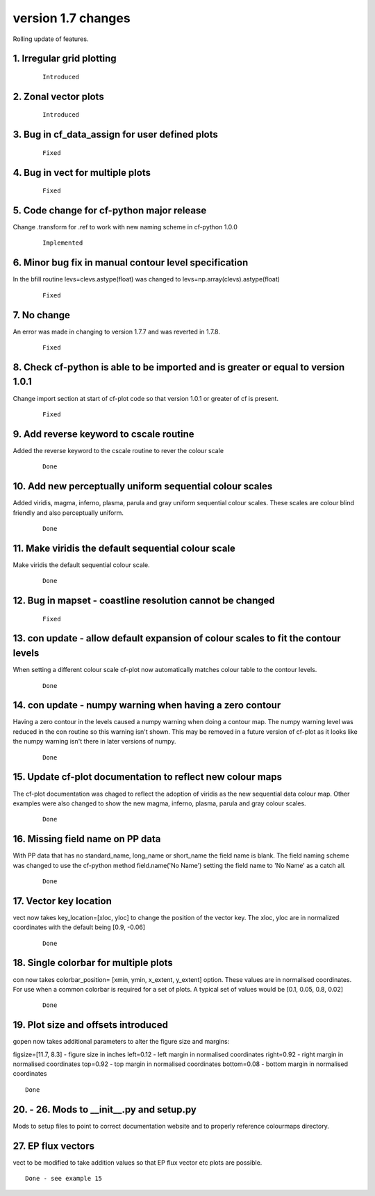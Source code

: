 .. _version_1.7:

version 1.7 changes
*******************

Rolling update of features.


1. Irregular grid plotting
==========================

 ::

   Introduced


2. Zonal vector plots
=====================

 ::

   Introduced


3. Bug in cf_data_assign for user defined plots
===============================================

 ::

   Fixed


4. Bug in vect for multiple plots
=================================

 ::

   Fixed


5. Code change for cf-python major release
==========================================

Change .transform for .ref to work with new naming scheme in cf-python 1.0.0

 ::

   Implemented

6. Minor bug fix in manual contour level specification
======================================================

In the bfill routine levs=clevs.astype(float) was changed to levs=np.array(clevs).astype(float)

 ::

    Fixed


7. No change
============

An error was made in changing to version 1.7.7 and was reverted in 1.7.8.

 ::

    Fixed


8. Check cf-python is able to be imported and is greater or equal to version 1.0.1
==================================================================================


Change import section at start of cf-plot code so that version 1.0.1 or greater of cf is present.

 ::

   Fixed



9. Add reverse keyword to cscale routine
========================================

Added the reverse keyword to the cscale routine to rever the colour scale

 ::

   Done


10. Add new perceptually uniform sequential colour scales
=========================================================


Added viridis, magma, inferno, plasma, parula and gray uniform sequential colour scales.  These scales
are colour blind friendly and also perceptually uniform.

 ::

   Done


11. Make viridis the default sequential colour scale
====================================================


Make viridis the default sequential colour scale.

 ::

   Done


12. Bug in mapset - coastline resolution cannot be changed
==========================================================

 ::

   Fixed




13. con update - allow default expansion of colour scales to fit the contour levels
===================================================================================


When setting a different colour scale cf-plot now automatically matches colour table to
the contour levels.


 ::

   Done



14. con update - numpy warning when having a zero contour
=========================================================


Having a zero contour in the levels caused a numpy warning when doing a contour map.  The
numpy warning level was reduced in the con routine so this warning isn't shown.  This may
be removed in a future version of cf-plot as it looks like the numpy warning isn't there in
later versions of numpy.


 ::

   Done


15. Update cf-plot documentation to reflect new colour maps
===========================================================


The cf-plot documentation was chaged to reflect the adoption of viridis as the new sequential
data colour map.  Other examples were also changed to show the new magma, inferno, plasma,
parula and gray colour scales.


 ::

   Done



16. Missing field name on PP data
=================================


With PP data that has no standard_name, long_name or short_name the field name is blank.  The field naming scheme was changed to use the cf-python method field.name('No Name') setting the field name to 'No Name' as a catch all.


 ::

   Done




17.  Vector key location
========================

vect now takes key_location=[xloc, yloc] to change the position of the vector key.  The xloc, yloc are in normalized coordinates with the default being [0.9, -0.06]

 ::

   Done


18. Single colorbar for multiple plots
======================================

con now takes colorbar_position= [xmin, ymin, x_extent, y_extent] option.  These values are in normalised coordinates. For use when a common colorbar is required for a set of plots. A typical set of values would be [0.1, 0.05, 0.8, 0.02]

 ::

   Done


19. Plot size and offsets introduced
====================================

gopen now takes additional parameters to alter the figure size and margins:

figsize=[11.7, 8.3]  - figure size in inches
left=0.12 - left margin in normalised coordinates
right=0.92 - right margin in normalised coordinates
top=0.92 - top margin in normalised coordinates
bottom=0.08 - bottom margin in normalised coordinates

::

   Done


20. - 26. Mods to __init__.py and setup.py
==========================================

Mods to setup files to point to correct documentation website and to properly reference colourmaps directory.




27. EP flux vectors
===================

vect to be modified to take addition values so that EP flux vector etc plots are possible.


::

   Done - see example 15
